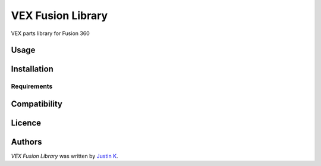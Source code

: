 VEX Fusion Library
==================


VEX parts library for Fusion 360

Usage
-----

Installation
------------

Requirements
^^^^^^^^^^^^

Compatibility
-------------

Licence
-------

Authors
-------

`VEX Fusion Library` was written by `Justin K <my@email.com>`_.
